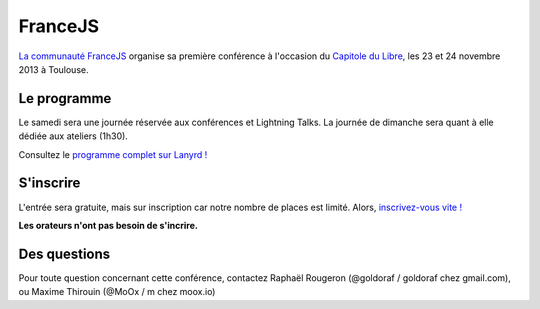 ===============
FranceJS
===============


`La communauté FranceJS`_ organise sa première conférence à l'occasion du `Capitole du Libre`_, les 23 et 24 novembre 2013 à Toulouse.

Le programme
============

Le samedi sera une journée réservée aux conférences et Lightning Talks.
La journée de dimanche sera quant à elle dédiée aux ateliers (1h30).

Consultez le `programme complet sur Lanyrd !`_

S'inscrire
==========

L'entrée sera gratuite, mais sur inscription car notre nombre de places
est limité. Alors, `inscrivez-vous vite !`_

**Les orateurs n'ont pas besoin de s'incrire.**

Des questions
==============

Pour toute question concernant cette conférence, contactez Raphaël Rougeron (@goldoraf / goldoraf chez gmail.com), ou Maxime Thirouin (@MoOx / m chez moox.io)

.. _`La communauté FranceJS`: http://francejs.org
.. _Capitole du Libre: http://2013.capitoledulibre.org/
.. _programme complet sur Lanyrd !: http://lanyrd.com/2013/francejs/
.. _inscrivez-vous vite !: http://lanyrd.com/2013/francejs/
